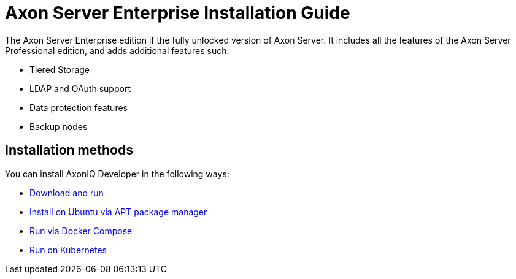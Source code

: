= Axon Server Enterprise Installation Guide

The Axon Server Enterprise edition if the fully unlocked version of Axon Server.
It includes all the features of the Axon Server Professional edition, and adds additional features such:

* Tiered Storage
* LDAP and OAuth support
* Data protection features
* Backup nodes

== Installation methods

You can install AxonIQ Developer in the following ways:

* xref:enterprise/download.adoc[Download and run]
* xref:enterprise/ubuntu.adoc[Install on Ubuntu via APT package manager]
* xref:enterprise/docker-compose.adoc[Run via Docker Compose]
* xref:enterprise/kubernetes.adoc[Run on Kubernetes]